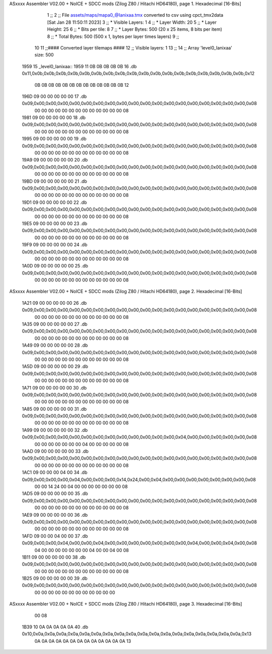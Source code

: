 ASxxxx Assembler V02.00 + NoICE + SDCC mods  (Zilog Z80 / Hitachi HD64180), page 1.
Hexadecimal [16-Bits]



                              1 ;;
                              2 ;; File assets/maps/mapa0_@Ianixaa.tmx converted to csv using cpct_tmx2data [Sat Jan 28 11:50:11 2023]
                              3 ;;   * Visible Layers:  1
                              4 ;;   * Layer Width:     20
                              5 ;;   * Layer Height:    25
                              6 ;;   * Bits per tile:   8
                              7 ;;   * Layer Bytes:     500 (20 x 25 items, 8 bits per item)
                              8 ;;   * Total Bytes:     500 (500 x 1, bytes per layer times layers)
                              9 ;;
                             10 
                             11 ;;#### Converted layer tilemaps ####
                             12 ;;   Visible layers: 1
                             13 ;;
                             14 ;;   Array 'level0_Ianixaa' size: 500
   1959                      15 _level0_Ianixaa::
   1959 11 0B 0B 0B 0B 0B    16   .db 0x11,0x0b,0x0b,0x0b,0x0b,0x0b,0x0b,0x0b,0x0b,0x0b,0x0b,0x0b,0x0b,0x0b,0x0b,0x0b,0x0b,0x0b,0x0b,0x12
        0B 0B 0B 0B 0B 0B
        0B 0B 0B 0B 0B 0B
        0B 12
   196D 09 00 00 00 00 00    17   .db 0x09,0x00,0x00,0x00,0x00,0x00,0x00,0x00,0x00,0x00,0x00,0x00,0x00,0x00,0x00,0x00,0x00,0x00,0x00,0x08
        00 00 00 00 00 00
        00 00 00 00 00 00
        00 08
   1981 09 00 00 00 00 00    18   .db 0x09,0x00,0x00,0x00,0x00,0x00,0x00,0x00,0x00,0x00,0x00,0x00,0x00,0x00,0x00,0x00,0x00,0x00,0x00,0x08
        00 00 00 00 00 00
        00 00 00 00 00 00
        00 08
   1995 09 00 00 00 00 00    19   .db 0x09,0x00,0x00,0x00,0x00,0x00,0x00,0x00,0x00,0x00,0x00,0x00,0x00,0x00,0x00,0x00,0x00,0x00,0x00,0x08
        00 00 00 00 00 00
        00 00 00 00 00 00
        00 08
   19A9 09 00 00 00 00 00    20   .db 0x09,0x00,0x00,0x00,0x00,0x00,0x00,0x00,0x00,0x00,0x00,0x00,0x00,0x00,0x00,0x00,0x00,0x00,0x00,0x08
        00 00 00 00 00 00
        00 00 00 00 00 00
        00 08
   19BD 09 00 00 00 00 00    21   .db 0x09,0x00,0x00,0x00,0x00,0x00,0x00,0x00,0x00,0x00,0x00,0x00,0x00,0x00,0x00,0x00,0x00,0x00,0x00,0x08
        00 00 00 00 00 00
        00 00 00 00 00 00
        00 08
   19D1 09 00 00 00 00 00    22   .db 0x09,0x00,0x00,0x00,0x00,0x00,0x00,0x00,0x00,0x00,0x00,0x00,0x00,0x00,0x00,0x00,0x00,0x00,0x00,0x08
        00 00 00 00 00 00
        00 00 00 00 00 00
        00 08
   19E5 09 00 00 00 00 00    23   .db 0x09,0x00,0x00,0x00,0x00,0x00,0x00,0x00,0x00,0x00,0x00,0x00,0x00,0x00,0x00,0x00,0x00,0x00,0x00,0x08
        00 00 00 00 00 00
        00 00 00 00 00 00
        00 08
   19F9 09 00 00 00 00 00    24   .db 0x09,0x00,0x00,0x00,0x00,0x00,0x00,0x00,0x00,0x00,0x00,0x00,0x00,0x00,0x00,0x00,0x00,0x00,0x00,0x08
        00 00 00 00 00 00
        00 00 00 00 00 00
        00 08
   1A0D 09 00 00 00 00 00    25   .db 0x09,0x00,0x00,0x00,0x00,0x00,0x00,0x00,0x00,0x00,0x00,0x00,0x00,0x00,0x00,0x00,0x00,0x00,0x00,0x08
        00 00 00 00 00 00
        00 00 00 00 00 00
        00 08
ASxxxx Assembler V02.00 + NoICE + SDCC mods  (Zilog Z80 / Hitachi HD64180), page 2.
Hexadecimal [16-Bits]



   1A21 09 00 00 00 00 00    26   .db 0x09,0x00,0x00,0x00,0x00,0x00,0x00,0x00,0x00,0x00,0x00,0x00,0x00,0x00,0x00,0x00,0x00,0x00,0x00,0x08
        00 00 00 00 00 00
        00 00 00 00 00 00
        00 08
   1A35 09 00 00 00 00 00    27   .db 0x09,0x00,0x00,0x00,0x00,0x00,0x00,0x00,0x00,0x00,0x00,0x00,0x00,0x00,0x00,0x00,0x00,0x00,0x00,0x08
        00 00 00 00 00 00
        00 00 00 00 00 00
        00 08
   1A49 09 00 00 00 00 00    28   .db 0x09,0x00,0x00,0x00,0x00,0x00,0x00,0x00,0x00,0x00,0x00,0x00,0x00,0x00,0x00,0x00,0x00,0x00,0x00,0x08
        00 00 00 00 00 00
        00 00 00 00 00 00
        00 08
   1A5D 09 00 00 00 00 00    29   .db 0x09,0x00,0x00,0x00,0x00,0x00,0x00,0x00,0x00,0x00,0x00,0x00,0x00,0x00,0x00,0x00,0x00,0x00,0x00,0x08
        00 00 00 00 00 00
        00 00 00 00 00 00
        00 08
   1A71 09 00 00 00 00 00    30   .db 0x09,0x00,0x00,0x00,0x00,0x00,0x00,0x00,0x00,0x00,0x00,0x00,0x00,0x00,0x00,0x00,0x00,0x00,0x00,0x08
        00 00 00 00 00 00
        00 00 00 00 00 00
        00 08
   1A85 09 00 00 00 00 00    31   .db 0x09,0x00,0x00,0x00,0x00,0x00,0x00,0x00,0x00,0x00,0x00,0x00,0x00,0x00,0x00,0x00,0x00,0x00,0x00,0x08
        00 00 00 00 00 00
        00 00 00 00 00 00
        00 08
   1A99 09 00 00 00 00 00    32   .db 0x09,0x00,0x00,0x00,0x00,0x00,0x00,0x00,0x00,0x00,0x00,0x00,0x00,0x04,0x00,0x00,0x00,0x00,0x00,0x08
        00 00 00 00 00 00
        00 04 00 00 00 00
        00 08
   1AAD 09 00 00 00 00 00    33   .db 0x09,0x00,0x00,0x00,0x00,0x00,0x00,0x00,0x00,0x00,0x00,0x00,0x00,0x00,0x00,0x00,0x00,0x00,0x00,0x08
        00 00 00 00 00 00
        00 00 00 00 00 00
        00 08
   1AC1 09 00 00 00 04 00    34   .db 0x09,0x00,0x00,0x00,0x04,0x00,0x00,0x00,0x14,0x24,0x00,0x04,0x00,0x00,0x00,0x00,0x00,0x00,0x00,0x08
        00 00 14 24 00 04
        00 00 00 00 00 00
        00 08
   1AD5 09 00 00 00 00 00    35   .db 0x09,0x00,0x00,0x00,0x00,0x00,0x00,0x00,0x00,0x00,0x00,0x00,0x00,0x00,0x00,0x00,0x00,0x00,0x00,0x08
        00 00 00 00 00 00
        00 00 00 00 00 00
        00 08
   1AE9 09 00 00 00 00 00    36   .db 0x09,0x00,0x00,0x00,0x00,0x00,0x00,0x00,0x00,0x00,0x00,0x00,0x00,0x00,0x00,0x00,0x00,0x00,0x00,0x08
        00 00 00 00 00 00
        00 00 00 00 00 00
        00 08
   1AFD 09 00 00 04 00 00    37   .db 0x09,0x00,0x00,0x04,0x00,0x00,0x04,0x00,0x00,0x00,0x00,0x00,0x00,0x00,0x04,0x00,0x00,0x04,0x00,0x08
        04 00 00 00 00 00
        00 00 04 00 00 04
        00 08
   1B11 09 00 00 00 00 00    38   .db 0x09,0x00,0x00,0x00,0x00,0x00,0x00,0x00,0x00,0x00,0x00,0x00,0x00,0x00,0x00,0x00,0x00,0x00,0x00,0x08
        00 00 00 00 00 00
        00 00 00 00 00 00
        00 08
   1B25 09 00 00 00 00 00    39   .db 0x09,0x00,0x00,0x00,0x00,0x00,0x00,0x00,0x00,0x00,0x00,0x00,0x00,0x00,0x00,0x00,0x00,0x00,0x00,0x08
        00 00 00 00 00 00
        00 00 00 00 00 00
ASxxxx Assembler V02.00 + NoICE + SDCC mods  (Zilog Z80 / Hitachi HD64180), page 3.
Hexadecimal [16-Bits]



        00 08
   1B39 10 0A 0A 0A 0A 0A    40   .db 0x10,0x0a,0x0a,0x0a,0x0a,0x0a,0x0a,0x0a,0x0a,0x0a,0x0a,0x0a,0x0a,0x0a,0x0a,0x0a,0x0a,0x0a,0x0a,0x13
        0A 0A 0A 0A 0A 0A
        0A 0A 0A 0A 0A 0A
        0A 13
